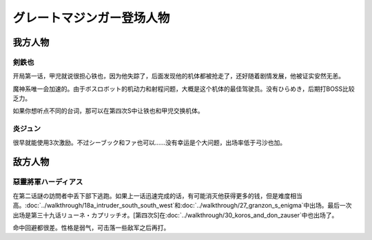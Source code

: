 .. meta::
   :description: 开局第一话，甲児就说很担心铁也，因为他失踪了，后面发现他的机体都被抢走了，还好随着剧情发展，他被证实安然无恙。 魔神系唯一会加速的。由于ボスロボット的机动力和射程问题，大概是这个机体的最佳驾驶员。没有ひらめき，后期打BOSS比较乏力。 如果你想听点不同的台词，那可以在第四次S中让铁也和甲児交换机体。 很早就能使用3次激

.. _srw4_pilots_great_mazinger:

グレートマジンガー登场人物
=========================================

------------------
我方人物
------------------

^^^^^^^^^^^^^^^^^^^^
剣鉄也
^^^^^^^^^^^^^^^^^^^^

开局第一话，甲児就说很担心铁也，因为他失踪了，后面发现他的机体都被抢走了，还好随着剧情发展，他被证实安然无恙。

魔神系唯一会加速的。由于ボスロボット的机动力和射程问题，大概是这个机体的最佳驾驶员。没有ひらめき，后期打BOSS比较乏力。

如果你想听点不同的台词，那可以在第四次S中让铁也和甲児交换机体。

^^^^^^^^^^^^^^^^^^^^
炎ジュン
^^^^^^^^^^^^^^^^^^^^

很早就能使用3次激励。不过シーブック和ファ也可以……没有幸运是个大问题，出场率低于弓沙也加。

------------------
敌方人物
------------------

^^^^^^^^^^^^^^^^^^^^^^^^
惡靈將軍ハーディアス
^^^^^^^^^^^^^^^^^^^^^^^^

在第二话謎の訪問者中丢下部下逃跑。如果上一话迅速完成的话，有可能消灭他获得更多的钱，但是难度相当高。\ :doc:`../walkthrough/18a_intruder_south_south_west`\ 和\ :doc:`../walkthrough/27_granzon_s_enigma`\ 中出场。最后一次出场是第三十九话リューネ・カプリッチオ。[第四次S]在\ :doc:`../walkthrough/30_koros_and_don_zauser`\ 中也出场了。

命中回避都很差。性格是弱气，可击落一些敌军之后再打。

